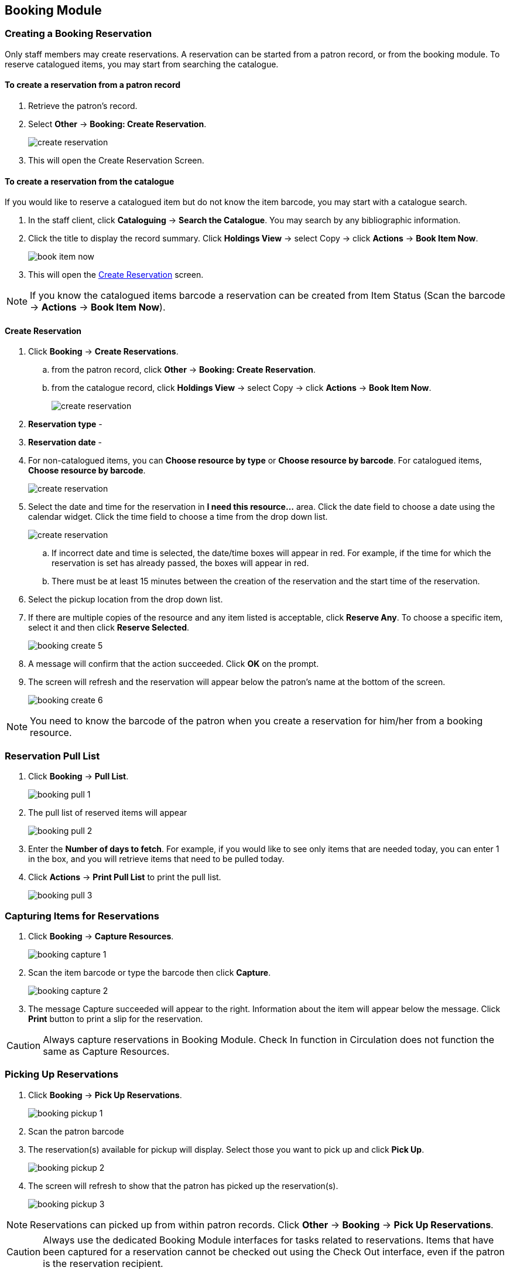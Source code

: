 Booking Module
--------------

Creating a Booking Reservation
~~~~~~~~~~~~~~~~~~~~~~~~~~~~~~

Only staff members may create reservations. A reservation can be started from a patron record, or from the booking module. To reserve catalogued items, you may start from searching the catalogue.

To create a reservation from a patron record
^^^^^^^^^^^^^^^^^^^^^^^^^^^^^^^^^^^^^^^^^^^^

. Retrieve the patron’s record.

. Select *Other* -> *Booking: Create Reservation*.
+
image::images/booking/booking-create-1.png[scaledwidth="75%",alt="create reservation"]
+
. This will open the Create Reservation Screen.

To create a reservation from the catalogue
^^^^^^^^^^^^^^^^^^^^^^^^^^^^^^^^^^^^^^^^^^

If you would like to reserve a catalogued item but do not know the item barcode, you may start with a catalogue search.

. In the staff client, click *Cataloguing* -> *Search the Catalogue*. You may search by any bibliographic information.

. Click the title to display the record summary. Click *Holdings View* -> select Copy -> click *Actions* -> *Book Item Now*.
+
image::images/booking/booking-catalogue-1.png[scaledwidth="75%",alt="book item now"]
+
. This will open the xref:_create_reservation[] screen.

[NOTE]
If you know the catalogued items barcode a reservation can be created from Item Status (Scan the barcode -> *Actions* -> *Book Item Now*).

Create Reservation
^^^^^^^^^^^^^^^^^^

. Click *Booking* -> *Create Reservations*.
.. from the patron record, click *Other* -> *Booking: Create Reservation*.
.. from the catalogue record, click *Holdings View* -> select Copy -> click *Actions* -> *Book Item Now*.
+
image::images/booking/booking-create-module-1.png[scaledwidth="75%",alt="create reservation"]
+
. *Reservation type* -
. *Reservation date* -
. For non-catalogued items, you can *Choose resource by type* or *Choose resource by barcode*. For catalogued items, *Choose resource by barcode*.
+
image::images/booking/booking-create-2.png[scaledwidth="75%",alt="create reservation"]
+
. Select the date and time for the reservation in *I need this resource...* area. Click the date field to choose a date using the calendar widget. Click the time field to choose a time from the drop down list.
+
image::images/booking/booking-create-3.png[scaledwidth="75%",alt="create reservation"]
+
.. If incorrect date and time is selected, the date/time boxes will appear in red. For example, if the time for which the reservation is set has already passed, the boxes will appear in red.
.. There must be at least 15 minutes between the creation of the reservation and the start time of the reservation.

. Select the pickup location from the drop down list.

. If there are multiple copies of the resource and any item listed is acceptable, click *Reserve Any*. To choose a specific item, select it and then click *Reserve Selected*.
+
image::images/booking/booking-create-5.png[]
+
. A message will confirm that the action succeeded. Click *OK* on the prompt.

. The screen will refresh and the reservation will appear below the patron’s name at the bottom of the screen.
+
image::images/booking/booking-create-6.png[]


[NOTE]
You need to know the barcode of the patron when you create a reservation for him/her from a booking resource.


Reservation Pull List
~~~~~~~~~~~~~~~~~~~~~

. Click *Booking* -> *Pull List*.
+
image::images/booking/booking-pull-1.png[]
+
. The pull list of reserved items will appear
+
image::images/booking/booking-pull-2.png[]
+
. Enter the *Number of days to fetch*. For example, if you would like to see only items that are needed today, you can enter 1 in the box, and you will retrieve items that need to be pulled today.
. Click *Actions* -> *Print Pull List* to print the pull list.
+
image::images/booking/booking-pull-3.png[]

Capturing Items for Reservations
~~~~~~~~~~~~~~~~~~~~~~~~~~~~~~~~

. Click *Booking* -> *Capture Resources*.
+
image::images/booking/booking-capture-1.png[]
+
. Scan the item barcode or type the barcode then click *Capture*.
+
image::images/booking/booking-capture-2.png[]
+
. The message Capture succeeded will appear to the right. Information about the item will appear below the message. Click *Print* button to print a slip for the reservation.

[CAUTION]
Always capture reservations in Booking Module. Check In function in Circulation does not function the same as Capture Resources.

Picking Up Reservations
~~~~~~~~~~~~~~~~~~~~~~~

. Click *Booking* -> *Pick Up Reservations*.
+
image::images/booking/booking-pickup-1.png[]
+
. Scan the patron barcode

. The reservation(s) available for pickup will display. Select those you want to pick up and click *Pick Up*.
+
image::images/booking/booking-pickup-2.png[]
+
. The screen will refresh to show that the patron has picked up the reservation(s).
+
image::images/booking/booking-pickup-3.png[]

[NOTE]
Reservations can picked up from within patron records. Click *Other* -> *Booking* -> *Pick Up Reservations*.

[CAUTION]
Always use the dedicated Booking Module interfaces for tasks related to reservations. Items that have been captured for a reservation cannot be checked out using the Check Out interface, even if the patron is the reservation recipient.

Returning Reservations
~~~~~~~~~~~~~~~~~~~~~~

[CAUTION]
When a reserved item is brought back, staff must use the Booking Module to return the reservation.

. Click *Booking* -> *Return Reservations*.
+
image::images/booking/booking-return-module-1.png[]
+
. You can return the item by patron or item barcode. Scan or enter the barcode, and click *Go*.
+
image::images/booking/booking-return-module-2.png[]
+
. A pop up box will tell you that the item was returned. Click *OK* on the prompt.

. The screen will refresh to show that the patron has returned the resource.
+
image::images/booking/booking-return-module-3.png[]

[NOTE]
Reservations can be returned from within patron records. Click *Other* -> *Booking* -> *Return Reservations*

Cancelling a Reservation
~~~~~~~~~~~~~~~~~~~~~~~~

A reservation can be cancelled in a patron’s record or reservation creation screen.

Cancel a reservation from the patron record
^^^^^^^^^^^^^^^^^^^^^^^^^^^^^^^^^^^^^^^^^^^

. Retrieve the patron's record.

. Click *Other* -> *Booking: Create or Cancel Reservations*.
+
image::images/booking/booking-create-1.png[]
+
. The existing reservations will appear at the bottom of the screen.

. Highlight the reservation that you want to cancel. Click Cancel Selected.
+
image::images/booking/booking-cancel-2.png[]
+
.. Use Shift or Ctrl on keyboard and mouse click to select multiple reservations if needed.

. A pop-up window will confirm the cancellation. Click OK on the prompt.

. The screen will refresh, and the cancelled reservation(s) will disappear.

Cancel a reservation on reservation creation screen
^^^^^^^^^^^^^^^^^^^^^^^^^^^^^^^^^^^^^^^^^^^^^^^^^^^

. Click *Booking* -> *Create Reservations*.

. Select any Bookable Resource Type, then click *Next*.

. Scan or type in the patron barcode in Reserve to Patron box then hit *Enter*.

. Patron's existing reservations will display at the bottom of the screen.

. Select those that you want to cancel, then click *Cancel Selected*.
